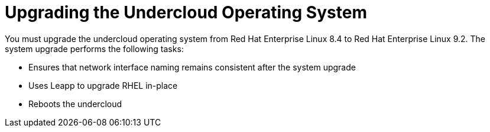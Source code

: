 = Upgrading the Undercloud Operating System

You must upgrade the undercloud operating system from Red Hat Enterprise Linux 8.4 to Red Hat Enterprise Linux 9.2. The system upgrade performs the following tasks:

- Ensures that network interface naming remains consistent after the system upgrade
- Uses Leapp to upgrade RHEL in-place
- Reboots the undercloud
